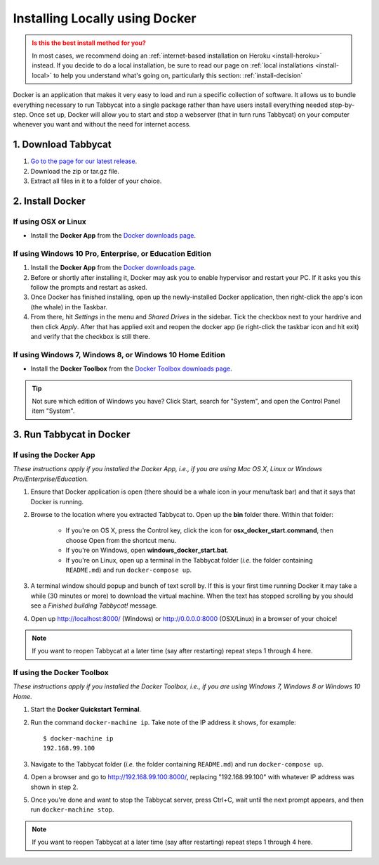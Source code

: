 .. _install-docker:

===============================
Installing Locally using Docker
===============================

.. admonition:: Is this the best install method for you?
  :class: attention

  In most cases, we recommend doing an :ref:`internet-based installation on Heroku <install-heroku>` instead. If you decide to do a local installation, be sure to read our page on :ref:`local installations <install-local>` to help you understand what's going on, particularly this section: :ref:`install-decision`

Docker is an application that makes it very easy to load and run a specific collection of software. It allows us to bundle everything necessary to run Tabbycat into a single package rather than have users install everything needed step-by-step. Once set up, Docker will allow you to start and stop a webserver (that in turn runs Tabbycat) on your computer whenever you want and without the need for internet access.


1. Download Tabbycat
====================

1. `Go to the page for our latest release <https://github.com/czlee/tabbycat/releases/latest>`_.

2. Download the zip or tar.gz file.

3. Extract all files in it to a folder of your choice.


2. Install Docker
=================

If using OSX or Linux
---------------------

- Install the **Docker App** from the `Docker downloads page <https://www.docker.com/products/overview>`_.

If using Windows 10 Pro, Enterprise, or Education Edition
---------------------------------------------------------

1. Install the **Docker App** from the `Docker downloads page <https://www.docker.com/products/overview>`_.
2. Before or shortly after installing it, Docker may ask you to enable hypervisor and restart your PC. If it asks you this follow the prompts and restart as asked.
3. Once Docker has finished installing, open up the newly-installed Docker application, then right-click the app's icon (the whale) in the Taskbar.
4. From there, hit *Settings* in the menu and *Shared Drives* in the sidebar. Tick the checkbox next to your hardrive and then click *Apply*. After that has applied exit and reopen the docker app (ie right-click the taskbar icon and hit exit) and verify that the checkbox is still there.

  .. image:: images/tabbycat-docker-drives.png
      :alt: Share Drives with Docker App

If using Windows 7, Windows 8, or Windows 10 Home Edition
---------------------------------------------------------

- Install the **Docker Toolbox** from the `Docker Toolbox downloads page <https://www.docker.com/products/docker-toolbox>`_.

.. tip:: Not sure which edition of Windows you have? Click Start, search for "System", and open the Control Panel item "System".


3. Run Tabbycat in Docker
=========================

If using the Docker App
-----------------------

*These instructions apply if you installed the Docker App, i.e., if you are using Mac OS X, Linux or Windows Pro/Enterprise/Education.*

1. Ensure that Docker application is open (there should be a whale icon in your menu/task bar) and that it says that Docker is running.

2. Browse to the location where you extracted Tabbycat to. Open up the **bin** folder there. Within that folder:

    - If you're on OS X, press the Control key, click the icon for **osx_docker_start.command**, then choose Open from the shortcut menu.
    - If you're on Windows, open **windows_docker_start.bat**.
    - If you're on Linux, open up a terminal in the Tabbycat folder (*i.e.* the folder containing ``README.md``) and run ``docker-compose up``.

3. A terminal window should popup and bunch of text scroll by. If this is your first time running Docker it may take a while (30 minutes or more) to download the virtual machine. When the text has stopped scrolling by you should see a `Finished building Tabbycat!` message.

4. Open up http://localhost:8000/ (Windows) or http://0.0.0.0:8000 (OSX/Linux) in a browser of your choice!

.. note:: If you want to reopen Tabbycat at a later time (say after restarting) repeat steps 1 through 4 here.

If using the Docker Toolbox
---------------------------

*These instructions apply if you installed the Docker Toolbox, i.e., if you are using Windows 7, Windows 8 or Windows 10 Home.*

1. Start the **Docker Quickstart Terminal**.

2. Run the command ``docker-machine ip``. Take note of the IP address it shows, for example::

    $ docker-machine ip
    192.168.99.100

3. Navigate to the Tabbycat folder (*i.e.* the folder containing ``README.md``) and run ``docker-compose up``.

4. Open a browser and go to http://192.168.99.100:8000/, replacing "192.168.99.100" with whatever IP address was shown in step 2.

5. Once you're done and want to stop the Tabbycat server, press Ctrl+C, wait until the next prompt appears, and then run ``docker-machine stop``.

.. note:: If you want to reopen Tabbycat at a later time (say after restarting) repeat steps 1 through 4 here.